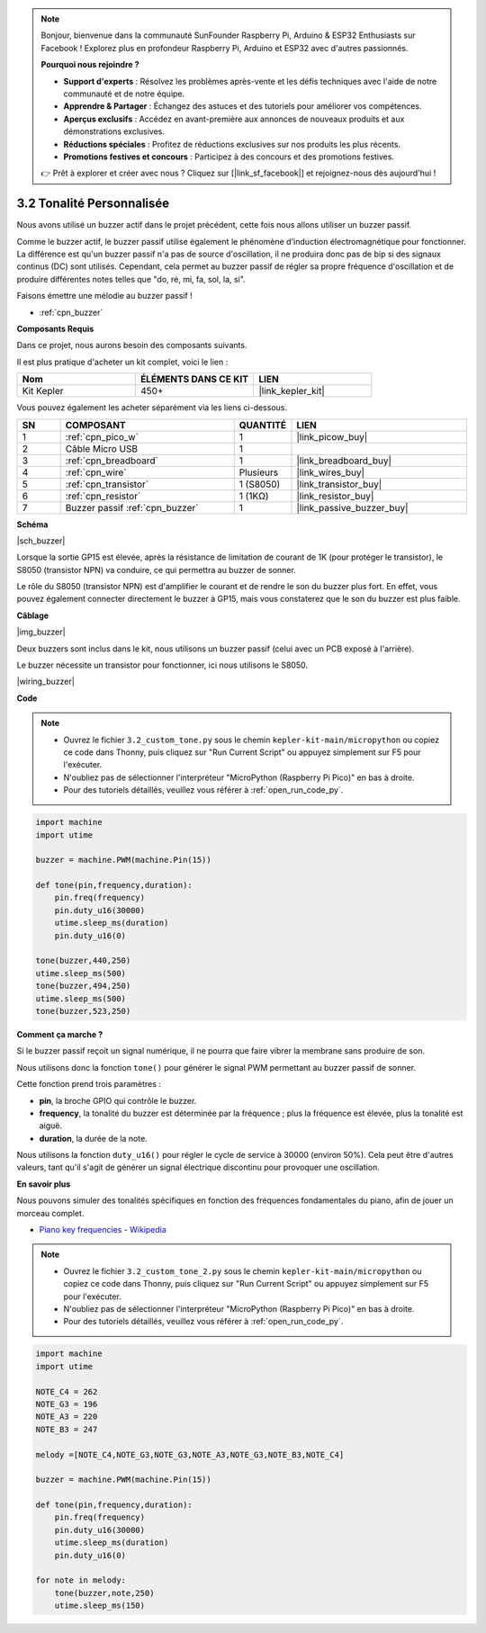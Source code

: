 .. note::

    Bonjour, bienvenue dans la communauté SunFounder Raspberry Pi, Arduino & ESP32 Enthusiasts sur Facebook ! Explorez plus en profondeur Raspberry Pi, Arduino et ESP32 avec d'autres passionnés.

    **Pourquoi nous rejoindre ?**

    - **Support d'experts** : Résolvez les problèmes après-vente et les défis techniques avec l'aide de notre communauté et de notre équipe.
    - **Apprendre & Partager** : Échangez des astuces et des tutoriels pour améliorer vos compétences.
    - **Aperçus exclusifs** : Accédez en avant-première aux annonces de nouveaux produits et aux démonstrations exclusives.
    - **Réductions spéciales** : Profitez de réductions exclusives sur nos produits les plus récents.
    - **Promotions festives et concours** : Participez à des concours et des promotions festives.

    👉 Prêt à explorer et créer avec nous ? Cliquez sur [|link_sf_facebook|] et rejoignez-nous dès aujourd'hui !

.. _py_pa_buz:

3.2 Tonalité Personnalisée
==========================================


Nous avons utilisé un buzzer actif dans le projet précédent, cette fois nous allons utiliser un buzzer passif.

Comme le buzzer actif, le buzzer passif utilise également le phénomène d'induction électromagnétique pour fonctionner. La différence est qu'un buzzer passif n'a pas de source d'oscillation, il ne produira donc pas de bip si des signaux continus (DC) sont utilisés.
Cependant, cela permet au buzzer passif de régler sa propre fréquence d'oscillation et de produire différentes notes telles que "do, ré, mi, fa, sol, la, si".

Faisons émettre une mélodie au buzzer passif !

* :ref:`cpn_buzzer`

**Composants Requis**

Dans ce projet, nous aurons besoin des composants suivants. 

Il est plus pratique d'acheter un kit complet, voici le lien :

.. list-table::
    :widths: 20 20 20
    :header-rows: 1

    *   - Nom	
        - ÉLÉMENTS DANS CE KIT
        - LIEN
    *   - Kit Kepler	
        - 450+
        - |link_kepler_kit|

Vous pouvez également les acheter séparément via les liens ci-dessous.

.. list-table::
    :widths: 5 20 5 20
    :header-rows: 1

    *   - SN
        - COMPOSANT	
        - QUANTITÉ
        - LIEN

    *   - 1
        - :ref:`cpn_pico_w`
        - 1
        - |link_picow_buy|
    *   - 2
        - Câble Micro USB
        - 1
        - 
    *   - 3
        - :ref:`cpn_breadboard`
        - 1
        - |link_breadboard_buy|
    *   - 4
        - :ref:`cpn_wire`
        - Plusieurs
        - |link_wires_buy|
    *   - 5
        - :ref:`cpn_transistor`
        - 1 (S8050)
        - |link_transistor_buy|
    *   - 6
        - :ref:`cpn_resistor`
        - 1 (1KΩ)
        - |link_resistor_buy|
    *   - 7
        - Buzzer passif :ref:`cpn_buzzer`
        - 1
        - |link_passive_buzzer_buy|

**Schéma**

|sch_buzzer|

Lorsque la sortie GP15 est élevée, après la résistance de limitation de courant de 1K (pour protéger le transistor), le S8050 (transistor NPN) va conduire, ce qui permettra au buzzer de sonner.

Le rôle du S8050 (transistor NPN) est d'amplifier le courant et de rendre le son du buzzer plus fort. En effet, vous pouvez également connecter directement le buzzer à GP15, mais vous constaterez que le son du buzzer est plus faible.

**Câblage**

|img_buzzer|

Deux buzzers sont inclus dans le kit, nous utilisons un buzzer passif (celui avec un PCB exposé à l'arrière).

Le buzzer nécessite un transistor pour fonctionner, ici nous utilisons le S8050.

|wiring_buzzer|

.. 1. Connectez 3V3 et GND du Pico W au bus d'alimentation de la breadboard.
.. #. Connectez la broche positive du buzzer au bus d'alimentation positif.
.. #. Connectez la broche cathodique du buzzer au **collecteur** du transistor.
.. #. Connectez la **base** du transistor à la broche GP15 via une résistance de 1kΩ.
.. #. Connectez l'**émetteur** du transistor au bus d'alimentation négatif.

**Code**

.. note::

    * Ouvrez le fichier ``3.2_custom_tone.py`` sous le chemin ``kepler-kit-main/micropython`` ou copiez ce code dans Thonny, puis cliquez sur "Run Current Script" ou appuyez simplement sur F5 pour l'exécuter.

    * N'oubliez pas de sélectionner l'interpréteur "MicroPython (Raspberry Pi Pico)" en bas à droite. 

    * Pour des tutoriels détaillés, veuillez vous référer à :ref:`open_run_code_py`.

.. code-block:: python

    import machine
    import utime

    buzzer = machine.PWM(machine.Pin(15))

    def tone(pin,frequency,duration):
        pin.freq(frequency)
        pin.duty_u16(30000)
        utime.sleep_ms(duration)
        pin.duty_u16(0)

    tone(buzzer,440,250)
    utime.sleep_ms(500)
    tone(buzzer,494,250)
    utime.sleep_ms(500)
    tone(buzzer,523,250)

**Comment ça marche ?**

Si le buzzer passif reçoit un signal numérique, il ne pourra que faire vibrer la membrane sans produire de son.

Nous utilisons donc la fonction ``tone()`` pour générer le signal PWM permettant au buzzer passif de sonner.

Cette fonction prend trois paramètres :

* **pin**, la broche GPIO qui contrôle le buzzer.
* **frequency**, la tonalité du buzzer est déterminée par la fréquence ; plus la fréquence est élevée, plus la tonalité est aiguë.
* **duration**, la durée de la note.

Nous utilisons la fonction ``duty_u16()`` pour régler le cycle de service à 30000 (environ 50%). Cela peut être d'autres valeurs, tant qu'il s'agit de générer un signal électrique discontinu pour provoquer une oscillation.

**En savoir plus**

Nous pouvons simuler des tonalités spécifiques en fonction des fréquences fondamentales du piano, afin de jouer un morceau complet.

* `Piano key frequencies - Wikipedia <https://en.wikipedia.org/wiki/Piano_key_frequencies>`_



.. note::

    * Ouvrez le fichier ``3.2_custom_tone_2.py`` sous le chemin ``kepler-kit-main/micropython`` ou copiez ce code dans Thonny, puis cliquez sur "Run Current Script" ou appuyez simplement sur F5 pour l'exécuter.

    * N'oubliez pas de sélectionner l'interpréteur "MicroPython (Raspberry Pi Pico)" en bas à droite. 

    * Pour des tutoriels détaillés, veuillez vous référer à :ref:`open_run_code_py`.

.. code-block:: python

    import machine
    import utime

    NOTE_C4 = 262
    NOTE_G3 = 196
    NOTE_A3 = 220
    NOTE_B3 = 247

    melody =[NOTE_C4,NOTE_G3,NOTE_G3,NOTE_A3,NOTE_G3,NOTE_B3,NOTE_C4]

    buzzer = machine.PWM(machine.Pin(15))

    def tone(pin,frequency,duration):
        pin.freq(frequency)
        pin.duty_u16(30000)
        utime.sleep_ms(duration)
        pin.duty_u16(0)

    for note in melody:
        tone(buzzer,note,250)
        utime.sleep_ms(150)
